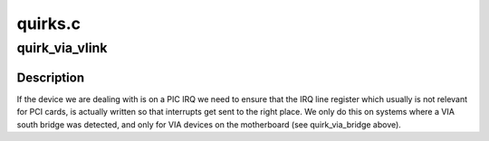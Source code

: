 .. -*- coding: utf-8; mode: rst -*-

========
quirks.c
========


.. _`quirk_via_vlink`:

quirk_via_vlink
===============

.. c:function:: void quirk_via_vlink (struct pci_dev *dev)

    VIA VLink IRQ number update

    :param struct pci_dev \*dev:
        PCI device



.. _`quirk_via_vlink.description`:

Description
-----------

If the device we are dealing with is on a PIC IRQ we need to
ensure that the IRQ line register which usually is not relevant
for PCI cards, is actually written so that interrupts get sent
to the right place.
We only do this on systems where a VIA south bridge was detected,
and only for VIA devices on the motherboard (see quirk_via_bridge
above).

